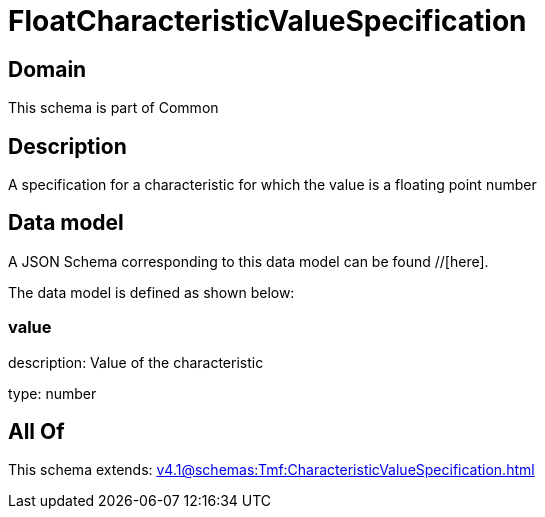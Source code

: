 = FloatCharacteristicValueSpecification

[#domain]
== Domain

This schema is part of Common

[#description]
== Description
A specification for a characteristic for which the value is a floating point number


[#data_model]
== Data model

A JSON Schema corresponding to this data model can be found //[here].



The data model is defined as shown below:


=== value
description: Value of the characteristic

type: number


[#all_of]
== All Of

This schema extends: xref:v4.1@schemas:Tmf:CharacteristicValueSpecification.adoc[]
